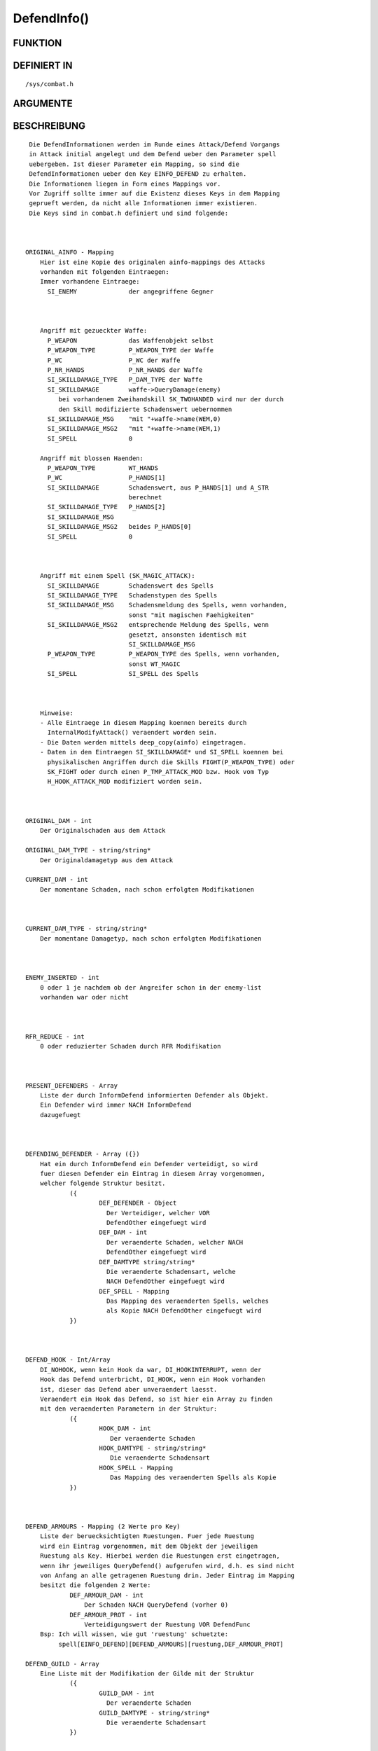 DefendInfo()
============

FUNKTION
--------
::

DEFINIERT IN
------------
::

     /sys/combat.h

ARGUMENTE
---------
::

BESCHREIBUNG
------------
::

     Die DefendInformationen werden im Runde eines Attack/Defend Vorgangs 
     in Attack initial angelegt und dem Defend ueber den Parameter spell
     uebergeben. Ist dieser Parameter ein Mapping, so sind die 
     DefendInformationen ueber den Key EINFO_DEFEND zu erhalten.
     Die Informationen liegen in Form eines Mappings vor.
     Vor Zugriff sollte immer auf die Existenz dieses Keys in dem Mapping
     geprueft werden, da nicht alle Informationen immer existieren.
     Die Keys sind in combat.h definiert und sind folgende:

     

    ORIGINAL_AINFO - Mapping 
        Hier ist eine Kopie des originalen ainfo-mappings des Attacks 
        vorhanden mit folgenden Eintraegen:
        Immer vorhandene Eintraege:
          SI_ENEMY              der angegriffene Gegner

        

        Angriff mit gezueckter Waffe:
          P_WEAPON              das Waffenobjekt selbst
          P_WEAPON_TYPE         P_WEAPON_TYPE der Waffe
          P_WC                  P_WC der Waffe
          P_NR_HANDS            P_NR_HANDS der Waffe
          SI_SKILLDAMAGE_TYPE   P_DAM_TYPE der Waffe
          SI_SKILLDAMAGE        waffe->QueryDamage(enemy)
             bei vorhandenem Zweihandskill SK_TWOHANDED wird nur der durch 
             den Skill modifizierte Schadenswert uebernommen
          SI_SKILLDAMAGE_MSG    "mit "+waffe->name(WEM,0)
          SI_SKILLDAMAGE_MSG2   "mit "+waffe->name(WEM,1)
          SI_SPELL              0

        Angriff mit blossen Haenden:
          P_WEAPON_TYPE         WT_HANDS
          P_WC                  P_HANDS[1]
          SI_SKILLDAMAGE        Schadenswert, aus P_HANDS[1] und A_STR 
                                berechnet
          SI_SKILLDAMAGE_TYPE   P_HANDS[2]
          SI_SKILLDAMAGE_MSG
          SI_SKILLDAMAGE_MSG2   beides P_HANDS[0]
          SI_SPELL              0

          

        Angriff mit einem Spell (SK_MAGIC_ATTACK):
          SI_SKILLDAMAGE        Schadenswert des Spells
          SI_SKILLDAMAGE_TYPE   Schadenstypen des Spells
          SI_SKILLDAMAGE_MSG    Schadensmeldung des Spells, wenn vorhanden,
                                sonst "mit magischen Faehigkeiten"
          SI_SKILLDAMAGE_MSG2   entsprechende Meldung des Spells, wenn 
                                gesetzt, ansonsten identisch mit 
                                SI_SKILLDAMAGE_MSG
          P_WEAPON_TYPE         P_WEAPON_TYPE des Spells, wenn vorhanden,
                                sonst WT_MAGIC
          SI_SPELL              SI_SPELL des Spells

          

        Hinweise:
        - Alle Eintraege in diesem Mapping koennen bereits durch
          InternalModifyAttack() veraendert worden sein.
        - Die Daten werden mittels deep_copy(ainfo) eingetragen.
        - Daten in den Eintraegen SI_SKILLDAMAGE* und SI_SPELL koennen bei
          physikalischen Angriffen durch die Skills FIGHT(P_WEAPON_TYPE) oder
          SK_FIGHT oder durch einen P_TMP_ATTACK_MOD bzw. Hook vom Typ 
          H_HOOK_ATTACK_MOD modifiziert worden sein.

        

    ORIGINAL_DAM - int
        Der Originalschaden aus dem Attack

    ORIGINAL_DAM_TYPE - string/string* 
        Der Originaldamagetyp aus dem Attack

    CURRENT_DAM - int
        Der momentane Schaden, nach schon erfolgten Modifikationen

  

    CURRENT_DAM_TYPE - string/string*
        Der momentane Damagetyp, nach schon erfolgten Modifikationen

  

    ENEMY_INSERTED - int
        0 oder 1 je nachdem ob der Angreifer schon in der enemy-list
        vorhanden war oder nicht

  

    RFR_REDUCE - int 
        0 oder reduzierter Schaden durch RFR Modifikation

  

    PRESENT_DEFENDERS - Array 
        Liste der durch InformDefend informierten Defender als Objekt.
        Ein Defender wird immer NACH InformDefend
        dazugefuegt

  

    DEFENDING_DEFENDER - Array ({})
        Hat ein durch InformDefend ein Defender verteidigt, so wird
        fuer diesen Defender ein Eintrag in diesem Array vorgenommen,
        welcher folgende Struktur besitzt.
                ({
                        DEF_DEFENDER - Object
                          Der Verteidiger, welcher VOR
                          DefendOther eingefuegt wird
                        DEF_DAM - int
                          Der veraenderte Schaden, welcher NACH 
                          DefendOther eingefuegt wird
                        DEF_DAMTYPE string/string*  
                          Die veraenderte Schadensart, welche 
                          NACH DefendOther eingefuegt wird
                        DEF_SPELL - Mapping   
                          Das Mapping des veraenderten Spells, welches
                          als Kopie NACH DefendOther eingefuegt wird
                })

  

    DEFEND_HOOK - Int/Array 
        DI_NOHOOK, wenn kein Hook da war, DI_HOOKINTERRUPT, wenn der
        Hook das Defend unterbricht, DI_HOOK, wenn ein Hook vorhanden 
        ist, dieser das Defend aber unveraendert laesst.
        Veraendert ein Hook das Defend, so ist hier ein Array zu finden
        mit den veraenderten Parametern in der Struktur:
                ({
                        HOOK_DAM - int
                           Der veraenderte Schaden
                        HOOK_DAMTYPE - string/string*   
                           Die veraenderte Schadensart
                        HOOK_SPELL - Mapping 
                           Das Mapping des veraenderten Spells als Kopie
                })

  

    DEFEND_ARMOURS - Mapping (2 Werte pro Key)
        Liste der beruecksichtigten Ruestungen. Fuer jede Ruestung
        wird ein Eintrag vorgenommen, mit dem Objekt der jeweiligen
        Ruestung als Key. Hierbei werden die Ruestungen erst eingetragen,
        wenn ihr jeweiliges QueryDefend() aufgerufen wird, d.h. es sind nicht
        von Anfang an alle getragenen Ruestung drin. Jeder Eintrag im Mapping
        besitzt die folgenden 2 Werte:
                DEF_ARMOUR_DAM - int 
                    Der Schaden NACH QueryDefend (vorher 0)
                DEF_ARMOUR_PROT - int
                    Verteidigungswert der Ruestung VOR DefendFunc
        Bsp: Ich will wissen, wie gut 'ruestung' schuetzte:
             spell[EINFO_DEFEND][DEFEND_ARMOURS][ruestung,DEF_ARMOUR_PROT]

    DEFEND_GUILD - Array 
        Eine Liste mit der Modifikation der Gilde mit der Struktur
                ({
                        GUILD_DAM - int
                          Der veraenderte Schaden
                        GUILD_DAMTYPE - string/string*
                          Die veraenderte Schadensart
                })

  

    DEFEND_RESI - int
        Schaden nach CheckResistance

  

    DEFEND_BODY - int
        Schaden nach Beruecksichtigung des Bodies (nur
        physikalisch)

  

    DEFEND_LOSTLP - int
        Tatsaechlich abgezogene LP

  

    DEFEND_CUR_ARMOUR_PROT - int
        Schutz der Ruestung vor Call der
        DefendFunc. Ist nur in der DefendFunc definiert. Kann auch aus
        DEFEND_ARMOURS entnommen werden

     

SIEHE AUCH
----------
::

     Attack, Defend

18.Jul 2006 Muadib

